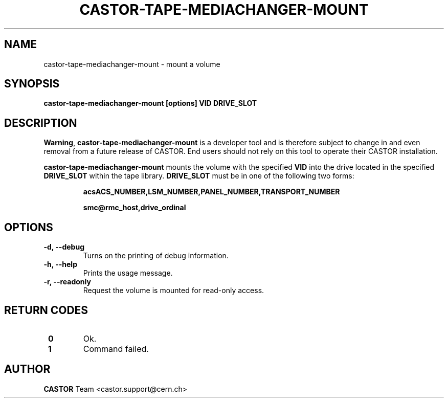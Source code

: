 .\" Copyright (C) 2003  CERN
.\" This program is free software; you can redistribute it and/or
.\" modify it under the terms of the GNU General Public License
.\" as published by the Free Software Foundation; either version 2
.\" of the License, or (at your option) any later version.
.\" This program is distributed in the hope that it will be useful,
.\" but WITHOUT ANY WARRANTY; without even the implied warranty of
.\" MERCHANTABILITY or FITNESS FOR A PARTICULAR PURPOSE.  See the
.\" GNU General Public License for more details.
.\" You should have received a copy of the GNU General Public License
.\" along with this program; if not, write to the Free Software
.\" Foundation, Inc., 59 Temple Place - Suite 330, Boston, MA 02111-1307, USA.
.TH CASTOR-TAPE-MEDIACHANGER-MOUNT "1castor" "$Date: 2013/10/09 14:00:00 $" CASTOR "CASTOR"
.SH NAME
castor-tape-mediachanger-mount \- mount a volume
.SH SYNOPSIS
.BI "castor-tape-mediachanger-mount [options] VID DRIVE_SLOT"

.SH DESCRIPTION
\fBWarning\fP, \fBcastor-tape-mediachanger-mount\fP is a developer tool and is
therefore subject to change in and even removal from a future release of CASTOR.
End users should not rely on this tool to operate their CASTOR installation.

\fBcastor-tape-mediachanger-mount\fP mounts the volume with the specified
\fBVID\fP into the drive located in the specified \fBDRIVE_SLOT\fP within the
tape library.  \fBDRIVE_SLOT\fP must be in one of the following two forms:
.IP
.B acsACS_NUMBER,LSM_NUMBER,PANEL_NUMBER,TRANSPORT_NUMBER
.IP
.B smc@rmc_host,drive_ordinal

.SH OPTIONS
.TP
\fB\-d, \-\-debug
Turns on the printing of debug information.
.TP
\fB\-h, \-\-help
Prints the usage message.
.TP
\fB\-r, \-\-readonly
Request the volume is mounted for read-only access.

.SH "RETURN CODES"
.TP
\fB 0
Ok.
.TP
\fB 1
Command failed.

.SH AUTHOR
\fBCASTOR\fP Team <castor.support@cern.ch>
